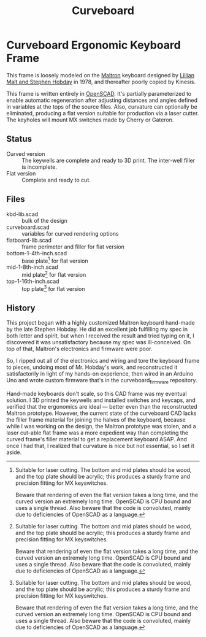 #+TITLE: Curveboard

* Curveboard Ergonomic Keyboard Frame

This frame is loosely modeled on the [[https://www.maltron.com/][Maltron]] keyboard designed by [[https://www.nytimes.com/1978/03/15/archives/qwerty-and-beyond.html][Lillian Malt and Stephen Hobday]] in 1978, and thereafter poorly copied by Kinesis.

This frame is written entirely in [[https://openscad.org/][OpenSCAD]]. It's partially parameterized to enable automatic regeneration after adjusting distances and angles defined in variables at the tops of the source files. Also, curvature can optionally be eliminated, producing a flat version suitable for production via a laser cutter. The keyholes will mount MX switches made by Cherry or Gateron.

** Status
- Curved version :: The keywells are complete and ready to 3D print. The inter-well filler is incomplete.
- Flat version :: Complete and ready to cut.

** Files
- kbd-lib.scad :: bulk of the design
- curveboard.scad :: variables for curved rendering options
- flatboard-lib.scad :: frame perimeter and filler for flat version
- bottom-1-4th-inch.scad :: base plate[fn:lsrprnt] for flat version
- mid-1-8th-inch.scad :: mid plate[fn:lsrprnt] for flat version
- top-1-16th-inch.scad :: top plate[fn:lsrprnt] for flat version

[fn:lsrprnt] Suitable for laser cutting. The bottom and mid plates should be wood, and the top plate should be acrylic; this produces a sturdy frame and precision fitting for MX keyswitches.

Beware that rendering of even the flat version takes a long time, and the curved version an extremely long time. OpenSCAD is CPU bound and uses a single thread. Also beware that the code is convoluted, mainly due to deficiencies of OpenSCAD as a language.

** History

This project began with a highly customized Maltron keyboard hand-made by the late Stephen Hobday. He did an excellent job fulfilling my spec in both letter and spirit, but when I received the result and tried typing on it, I discovered it was unsatisfactory because my spec was ill-conceived. On top of that, Maltron's electronics and firmware were poor.

So, I ripped out all of the electronics and wiring and tore the keyboard frame to pieces, undoing most of Mr. Hobday's work, and reconstructed it satisfactorily in light of my hands-on experience, then wired in an Arduino Uno and wrote custom firmware that's in the curveboard_firmware repository.

Hand-made keyboards don't scale, so this CAD frame was my eventual solution. I 3D printed the keywells and installed switches and keycaps, and verified that the ergonomics are ideal — better even than the reconstructed Maltron prototype. However, the current state of the curveboard CAD lacks the filler frame material for joining the halves of the keyboard, because while I was working on the design, the Maltron prototype was stolen, and a laser cut-able flat frame was a more expedient way than completing the curved frame's filler material to get a replacement keyboard ASAP. And once I had that, I realized that curvature is nice but not essential, so I set it aside.
